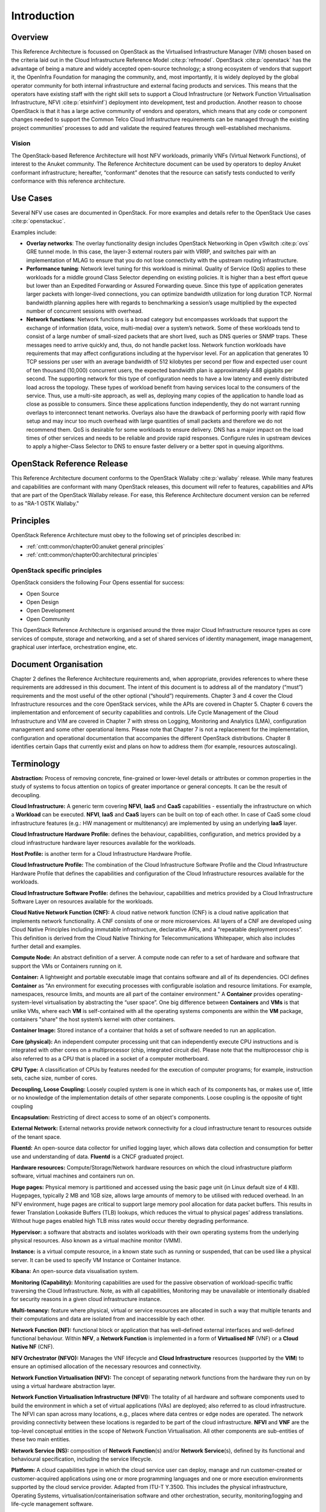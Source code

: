 Introduction
============

Overview
--------

This Reference Architecture is focussed on OpenStack as the Virtualised
Infrastructure Manager (VIM) chosen based on the criteria laid out in
the Cloud Infrastructure Reference Model :cite:p:`refmodel`.
OpenStack :cite:p:`openstack` has the advantage of being a
mature and widely accepted open-source technology; a strong ecosystem of
vendors that support it, the OpenInfra Foundation for managing the
community, and, most importantly, it is widely deployed by the global
operator community for both internal infrastructure and external facing
products and services. This means that the operators have existing staff
with the right skill sets to support a Cloud Infrastructure
(or Network Function Virtualisation Infrastructure,
NFVI :cite:p:`etsinfvinf`)
deployment into development, test and production. Another reason to
choose OpenStack is that it has a large active community of vendors and
operators, which means that any code or component changes needed to
support the Common Telco Cloud Infrastructure requirements can be
managed through the existing project communities’ processes to add and
validate the required features through well-established mechanisms.

Vision
~~~~~~

The OpenStack-based Reference Architecture will host NFV
workloads, primarily VNFs (Virtual Network Functions),
of interest to the Anuket community. The
Reference Architecture document can be used by operators to deploy
Anuket conformant infrastructure; hereafter, “conformant” denotes that
the resource can satisfy tests conducted to verify conformance with this
reference architecture.

Use Cases
---------

Several NFV use cases are documented in OpenStack. For more examples and
details refer to the OpenStack Use cases :cite:p:`openstackuc`.

Examples include:

-  **Overlay networks**: The overlay functionality design includes
   OpenStack Networking in Open vSwitch :cite:p:`ovs`
   GRE tunnel mode. In this
   case, the layer-3 external routers pair with VRRP, and switches pair
   with an implementation of MLAG to ensure that you do not lose
   connectivity with the upstream routing infrastructure.

-  **Performance tuning**: Network level tuning for this workload is
   minimal. Quality of Service (QoS) applies to these workloads for a
   middle ground Class Selector depending on existing policies. It is
   higher than a best effort queue but lower than an Expedited
   Forwarding or Assured Forwarding queue. Since this type of
   application generates larger packets with longer-lived connections,
   you can optimize bandwidth utilization for long duration TCP. Normal
   bandwidth planning applies here with regards to benchmarking a
   session’s usage multiplied by the expected number of concurrent
   sessions with overhead.

-  **Network functions**: Network functions is a broad category but
   encompasses workloads that support the exchange of information (data,
   voice, multi-media) over a system’s network. Some of these workloads
   tend to consist of a large number of small-sized packets that are
   short lived, such as DNS queries or SNMP traps. These messages need
   to arrive quickly and, thus, do not handle packet loss. Network
   function workloads have requirements that may affect configurations
   including at the hypervisor level. For an application that generates
   10 TCP sessions per user with an average bandwidth of 512 kilobytes
   per second per flow and expected user count of ten thousand (10,000)
   concurrent users, the expected bandwidth plan is approximately 4.88
   gigabits per second. The supporting network for this type of
   configuration needs to have a low latency and evenly distributed load
   across the topology. These types of workload benefit from having
   services local to the consumers of the service. Thus, use a
   multi-site approach, as well as, deploying many copies of the
   application to handle load as close as possible to consumers. Since
   these applications function independently, they do not warrant
   running overlays to interconnect tenant networks. Overlays also have
   the drawback of performing poorly with rapid flow setup and may incur
   too much overhead with large quantities of small packets and
   therefore we do not recommend them. QoS is desirable for some
   workloads to ensure delivery. DNS has a major impact on the load
   times of other services and needs to be reliable and provide rapid
   responses. Configure rules in upstream devices to apply a
   higher-Class Selector to DNS to ensure faster delivery or a better
   spot in queuing algorithms.

OpenStack Reference Release
---------------------------

This Reference Architecture document conforms to the OpenStack
Wallaby :cite:p:`wallaby` release.
While many features and capabilities are conformant with many OpenStack
releases, this document will refer to features, capabilities and APIs
that are part of the OpenStack Wallaby release. For ease, this
Reference Architecture document version can be referred to as "RA-1 OSTK
Wallaby."

Principles
----------

OpenStack Reference Architecture must obey to the following set of
principles described in:

- :ref:`cntt:common/chapter00:anuket general principles`
- :ref:`cntt:common/chapter00:architectural principles`

OpenStack specific principles
~~~~~~~~~~~~~~~~~~~~~~~~~~~~~

OpenStack considers the following Four Opens essential for success:

-  Open Source
-  Open Design
-  Open Development
-  Open Community

This OpenStack Reference Architecture is organised around the three
major Cloud Infrastructure resource types as core services of compute,
storage and networking, and a set of shared services of identity
management, image management, graphical user interface, orchestration
engine, etc.

Document Organisation
---------------------

Chapter 2 defines the Reference Architecture requirements and, when
appropriate, provides references to where these requirements are
addressed in this document. The intent of this document is to address
all of the mandatory (“must”) requirements and the most useful of the
other optional (“should”) requirements. Chapter 3 and 4 cover the Cloud
Infrastructure resources and the core OpenStack services, while the APIs
are covered in Chapter 5. Chapter 6 covers the implementation and
enforcement of security capabilities and controls. Life Cycle Management
of the Cloud Infrastructure and VIM are covered in Chapter 7 with stress
on Logging, Monitoring and Analytics (LMA), configuration management and
some other operational items. Please note that Chapter 7 is not a
replacement for the implementation, configuration and operational
documentation that accompanies the different OpenStack distributions.
Chapter 8 identifies certain Gaps that currently exist and plans on how
to address them (for example, resources autoscaling).

Terminology
-----------

**Abstraction:** Process of removing concrete, fine-grained or
lower-level details or attributes or common properties in the study of
systems to focus attention on topics of greater importance or general
concepts. It can be the result of decoupling.

**Cloud Infrastructure:** A generic term covering **NFVI**, **IaaS** and
**CaaS** capabilities - essentially the infrastructure on which a
**Workload** can be executed.
**NFVI**, **IaaS** and **CaaS** layers can be built on top of each
other. In case of CaaS some cloud infrastructure features (e.g.: HW
management or multitenancy) are implemented by using an underlying
**IaaS** layer.

**Cloud Infrastructure Hardware Profile:** defines the behaviour,
capabilities, configuration, and metrics provided by a cloud
infrastructure hardware layer resources available for the workloads.

**Host Profile:** is another term for a Cloud Infrastructure Hardware
Profile.

**Cloud Infrastructure Profile:** The combination of the Cloud
Infrastructure Software Profile and the Cloud Infrastructure Hardware
Profile that defines the capabilities and configuration of the Cloud
Infrastructure resources available for the workloads.

**Cloud Infrastructure Software Profile:** defines the behaviour,
capabilities and metrics provided by a Cloud Infrastructure Software
Layer on resources available for the workloads.

**Cloud Native Network Function (CNF):** A cloud native network function
(CNF) is a cloud native application that implements network
functionality. A CNF consists of one or more microservices. All layers
of a CNF are developed using Cloud Native Principles including immutable
infrastructure, declarative APIs, and a “repeatable deployment process”.
This definition is derived from the Cloud Native Thinking for
Telecommunications Whitepaper, which also includes further detail
and examples.

**Compute Node:** An abstract definition of a server.
A compute node can refer to a set of hardware and software that
support the VMs or Containers running on it.

**Container:** A lightweight and portable executable image that contains
software and all of its dependencies.
OCI defines **Container** as "An environment for executing
processes with configurable isolation and resource limitations. For
example, namespaces, resource limits, and mounts are all part of the
container environment." A **Container** provides operating-system-level
virtualisation by abstracting the “user space”. One big difference
between **Containers** and **VMs** is that unlike VMs, where each **VM**
is self-contained with all the operating systems components are within
the **VM** package, containers "share" the host system’s kernel with
other containers.

**Container Image:** Stored instance of a container that holds a set of
software needed to run an application.

**Core (physical):** An independent computer processing unit that can
independently execute CPU instructions and is integrated with other
cores on a multiprocessor (chip, integrated circuit die). Please note
that the multiprocessor chip is also referred to as a CPU that is placed
in a socket of a computer motherboard.

**CPU Type:** A classification of CPUs by features needed for the
execution of computer programs; for example, instruction sets, cache
size, number of cores.

**Decoupling, Loose Coupling:** Loosely coupled system is one in which
each of its components has, or makes use of, little or no knowledge of
the implementation details of other separate components. Loose coupling
is the opposite of tight coupling

**Encapsulation:** Restricting of direct access to some of an object's
components.

**External Network:** External networks provide network connectivity for
a cloud infrastructure tenant to resources outside of the tenant space.

**Fluentd:** An open-source data collector for unified
logging layer, which allows data collection and consumption for better
use and understanding of data. **Fluentd** is a CNCF graduated project.

**Hardware resources:** Compute/Storage/Network hardware resources on
which the cloud infrastructure platform software, virtual machines and
containers run on.

**Huge pages:** Physical memory is partitioned and accessed using the
basic page unit (in Linux default size of 4 KB). Hugepages, typically 2
MB and 1GB size, allows large amounts of memory to be utilised with
reduced overhead. In an NFV environment, huge pages are critical to
support large memory pool allocation for data packet buffers. This
results in fewer Translation Lookaside Buffers (TLB) lookups, which
reduces the virtual to physical pages’ address translations. Without
huge pages enabled high TLB miss rates would occur thereby degrading
performance.

**Hypervisor:** a software that abstracts and isolates workloads with
their own operating systems from the underlying physical resources. Also
known as a virtual machine monitor (VMM).

**Instance:** is a virtual compute resource, in a known state such as
running or suspended, that can be used like a physical server.
It can be used to specify VM Instance or Container Instance.

**Kibana:** An open-source data visualisation system.

**Monitoring (Capability):** Monitoring capabilities are used for the
passive observation of workload-specific traffic traversing the Cloud
Infrastructure. Note, as with all capabilities, Monitoring may be
unavailable or intentionally disabled for security reasons in a given
cloud infrastructure instance.

**Multi-tenancy:** feature where physical, virtual or service resources
are allocated in such a way that multiple tenants and their computations
and data are isolated from and inaccessible by each other.

**Network Function (NF):** functional block or application that has
well-defined external interfaces and well-defined functional behaviour.
Within **NFV**, a **Network Function** is implemented in a form of
**Virtualised NF** (VNF) or a **Cloud Native NF** (CNF).

**NFV Orchestrator (NFVO):** Manages the VNF lifecycle and **Cloud
Infrastructure** resources (supported by the **VIM**) to ensure an
optimised allocation of the necessary resources and connectivity.

**Network Function Virtualisation (NFV):** The concept of separating
network functions from the hardware they run on by using a virtual
hardware abstraction layer.

**Network Function Virtualisation Infrastructure (NFVI):** The totality
of all hardware and software components used to build the environment in
which a set of virtual applications (VAs) are deployed; also referred to
as cloud infrastructure.
The NFVI can span across many locations, e.g., places where data
centres or edge nodes are operated. The network providing connectivity
between these locations is regarded to be part of the cloud
infrastructure. **NFVI** and **VNF** are the top-level conceptual
entities in the scope of Network Function Virtualisation. All other
components are sub-entities of these two main entities.

**Network Service (NS):** composition of **Network Function**\ (s)
and/or **Network Service**\ (s), defined by its functional and
behavioural specification, including the service lifecycle.

**Platform:** A cloud capabilities type in which the cloud service user
can deploy, manage and run customer-created or customer-acquired
applications using one or more programming languages and one or more
execution environments supported by the cloud service provider. Adapted
from ITU-T Y.3500.
This includes the physical infrastructure, Operating Systems,
virtualisation/containerisation software and other orchestration,
security, monitoring/logging and life-cycle management software.

**Prometheus:** An open-source monitoring and alerting system.

**Quota:** An imposed upper limit on specific types of resources,
usually used to prevent excessive resource consumption by a given
consumer (tenant, VM, container).

**Resource pool:** A logical grouping of cloud infrastructure hardware
and software resources. A resource pool can be based on a certain
resource type (for example, compute, storage and network) or a
combination of resource types. A **Cloud Infrastructure** resource can
be part of none, one or more resource pools.

**Simultaneous Multithreading (SMT):** Simultaneous multithreading (SMT)
is a technique for improving the overall efficiency of superscalar CPUs
with hardware multithreading. SMT permits multiple independent threads
of execution on a single core to better utilise the resources provided
by modern processor architectures.

**Software Defined Storage (SDS):** An architecture which consists of
the storage software that is independent from the underlying storage
hardware. The storage access software provides data request interfaces
(APIs) and the SDS controller software provides storage access services
and networking.

**Tenant:** cloud service users sharing access to a set of physical and
virtual resources, ITU-T Y.3500.
Tenants represent an independently manageable logical pool of
compute, storage and network resources abstracted from physical
hardware.

**Tenant Instance:** refers to an Instance owned by or dedicated for use by a single **Tenant**.

**Tenant (Internal) Networks:** Virtual networks that are internal to
**Tenant Instances**.

**User**: Natural person, or entity acting on their behalf, associated
with a cloud service customer that uses cloud services.
Examples of such entities include devices and applications.

**Virtual CPU (vCPU):** Represents a portion of the host's computing
resources allocated to a virtualised resource, for example, to a virtual
machine or a container. One or more vCPUs can be assigned to a
virtualised resource.

**Virtualised Infrastructure Manager (VIM):** Responsible for
controlling and managing the Network Function Virtualisation
Infrastructure (NFVI) compute, storage and network resources.

**Virtual Machine (VM):** virtualised computation environment that
behaves like a physical computer/server.
A **VM** consists of all of the components (processor (CPU),
memory, storage, interfaces/ports, etc.) of a physical computer/server.
It is created using sizing information or Compute Flavour.

**Virtualised Network Function (VNF):** A software implementation of a
Network Function, capable of running on the Cloud Infrastructure.
**VNFs** are built from one or more VNF Components (VNFC) and, in most
cases, the VNFC is hosted on a single VM or Container.

**Virtual Compute resource (a.k.a. virtualisation container):**
partition of a compute node that provides an isolated virtualised
computation environment.

**Virtual Storage resource:** virtualised non-volatile storage allocated
to a virtualised computation environment hosting a **VNFC**.

**Virtual Networking resource:** routes information among the network
interfaces of a virtual compute resource and physical network
interfaces, providing the necessary connectivity.

**Workload:** an application (for example **VNF**, or **CNF**) that
performs certain task(s) for the users. In the Cloud Infrastructure,
these applications run on top of compute resources such as **VMs** or
**Containers**.

Conventions
-----------

The key words "must", "must not", "required", "shall", "shall not",
"should", "should not", "recommended", "may", and "optional"
in this document are to be interpreted as described in
RFC 2119 :cite:p:`rfc2119`.

References
----------

.. bibliography::
   :cited:
